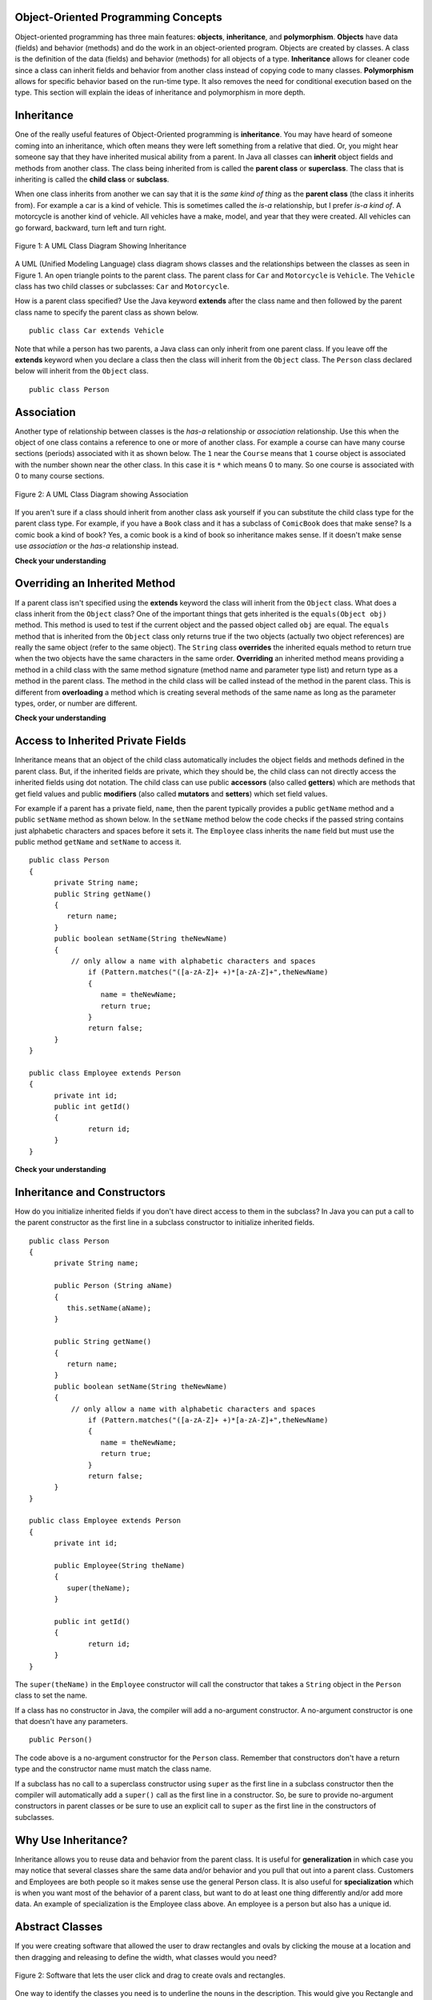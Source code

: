 Object-Oriented Programming Concepts
=====================================
.. highlight:: java
   :linenothreshold: 4
   
.. qnum::
   :prefix: trl-
   :start: 1
   
Object-oriented programming has three main features: **objects**, **inheritance**, and **polymorphism**.  **Objects** have data (fields) and behavior (methods) and do the work in an object-oriented program.  Objects are created by classes.  A class is the definition of the data (fields) and behavior (methods) for all objects of a type.   **Inheritance** allows for cleaner code since a class can inherit fields and behavior from another class instead of copying code to many classes.  **Polymorphism** allows for specific behavior based on the run-time type.  It also removes the need for conditional execution based on the type.  This section will explain the ideas of inheritance and polymorphism in more depth.

Inheritance
============

One of the really useful features of Object-Oriented programming is **inheritance**.  You may have heard of someone coming into an inheritance, which often means they were left something from a relative that died.  Or, you might hear someone say that they have inherited musical ability from a parent.  In Java all classes can **inherit** object fields and methods from another class.  The class being inherited from is called the **parent class** or **superclass**.  The class that is inheriting is called the **child class** or **subclass**.  

When one class inherits from another we can say that it is the *same kind of thing* as the **parent class** (the class it inherits from).  For example a car is a kind of vehicle.  This is sometimes called the *is-a* relationship, but I prefer *is-a kind of*.  A motorcycle is another kind of vehicle.  All vehicles have a make, model, and year that they were created.  All vehicles can go forward, backward, turn left and turn right.  

.. figure:: Figures/vehicle.png
    :width: 300px
    :align: center
    :figclass: align-center

    Figure 1: A UML Class Diagram Showing Inheritance
    
A UML (Unified Modeling Language) class diagram shows classes and the relationships between the classes as seen in Figure 1.  An open triangle points to the parent class.  The parent class for ``Car`` and ``Motorcycle`` is ``Vehicle``. The ``Vehicle`` class has two child classes or subclasses: ``Car`` and ``Motorcycle``.  
    
How is a parent class specified?  Use the Java keyword **extends** after the class name and then followed by the parent class name to specify the parent class as shown below. 

:: 

  public class Car extends Vehicle 
  
  
Note that while a person has two parents, a Java class can only inherit from one parent class.  If you leave off the **extends** keyword when you declare a class then the class will inherit from the ``Object`` class.  The ``Person`` class declared below will inherit from the ``Object`` class.
:: 

  public class Person
  
Association
============

Another type of relationship between classes is the *has-a* relationship or *association* relationship.  Use this when the object of one class contains a reference to one or more of another class.  For example a course can have many course sections (periods) associated with it as shown below.  The ``1`` near the ``Course`` means that ``1`` course object is associated with the number shown near the other class.  In this case it is ``*`` which means 0 to many.  So one course is associated with 0 to many course sections.

.. figure:: Figures/course.png
    :width: 300px
    :align: center
    :figclass: align-center

    Figure 2: A UML Class Diagram showing Association
  
If you aren't sure if a class should inherit from another class ask yourself if you can substitute the child class type for the parent class type.  For example, if you have a ``Book`` class and it has a subclass of ``ComicBook`` does that make sense?  Is a comic book a kind of book?  Yes, a comic book is a kind of book so inheritance makes sense.  If it doesn't make sense use *association* or the *has-a* relationship instead.

**Check your understanding**

.. mchoicemf:: qoo_1
   :answer_a: Create one class PublishedMaterial with the requested fields plus type
   :answer_b: Create classes Book and Movie and each class has the requested fields
   :answer_c: Create the class PublishedMaterial and have Book and Movie inherit from it all the listed fields
   :answer_d: Create one class BookStore with the requested fields plus type
   :answer_e: Create classes for PublishedMaterial, Books, Movies, Title, Price, ID, Authors, DatePublished
   :correct: c
   :feedback_a: This will complicate the process of retrieving objects based on their type. Also if we need to add information that is specific to Book or Movie, it would be best if these were subclasses of PublishedMaterial.
   :feedback_b: This involves writing more code than is necessary (usually people copy and paste the shared code) and makes it harder to fix errors. It would be better to put common fields and methods in the superclass PublishedMaterial and have Book and Movie be subclasses.
   :feedback_c: We will need to get objects based on their type so we should create classes for Book and Movie. They have common fields so we should put these in a common superclass PublishedMaterial.
   :feedback_d: The class name, BookStore, seems to imply the thing that keeps track of the store. This would be an appropriate class name for an object that handles the items in the Bookstore. However, for the published material, it would be better to use a superclass PublishedMaterial and subclasses for Books and Movies.
   :feedback_e: This is more classes than is necessary. Items such as Title, Price, ID, Authors and DatePublished are simple variables that do not need a class of their own but should be fields in a PublishedMaterial superclass, with Movies and Books as subclasses.

    A bookstore is working on an on-line ordering system. For each type of published material (books and movies) they need to track the id, title, author(s), date published, and price. Which of the following would be the best design?

.. mchoicemf:: qoo_2
   :answer_a: The MovieShowing class should be a subclass of the Movie class.  
   :answer_b: The Movie class should be a subclass of the MovieShowing class.
   :answer_c: A MovieShowing has a movie associated with it, so it should have a Movie field. 
   :correct: c
   :feedback_a: Is a movie showing a type of movie?  Or, does a movie showing have a movie associated with it? 
   :feedback_b: Is a movie a type of movie showing?  Or, does a movie showing have a movie associated with it?  
   :feedback_c: A movie showing is not a type of movie and a movie is not a type of movie showing.  A movie showing has a movie associated with it.
    
    A movie theater has multiple showings of a movie each day.  What should the relationship be between the Movie class and the MovieShowing class?   
    
.. mchoicemf:: qoo_3
   :answer_a: superclass
   :answer_b: parent
   :answer_c: extends
   :answer_d: class
   :correct: c
   :feedback_a: The parent class is the superclass, but this is not the Java keyword for declaring the parent class. 
   :feedback_b: The class you are inheriting from is called the parent or superclass, but this is not the Java keyword.
   :feedback_c: The extends keyword is used to specify the parent class.  
   :feedback_d: The class keyword is used to declare a class, but not the parent class.
    
    What Java keyword is used to specify the parent class?   

.. mchoicemf:: qoo_4
   :answer_a: V
   :answer_b: IV
   :answer_c: I and II
   :answer_d: I and III
   :answer_e: I only
   :correct: b
   :feedback_a: In fact, all of the reasons listed are valid. Subclasses can reuse methods written for superclasses without code replication, subclasses can be stored in the same array, and passed as arguments to methods meant for the superclass. All of which make writing code more streamlined. 
   :feedback_b: All of these are valid reasons to use an inheritance heirarchy. 
   :feedback_c: III is also valid. In some cases you might want to store subclasses together in a single array, and inheritance allows for this.
   :feedback_d: II is also valid. In some cases a single method is applicable for a number of subclasses, and inheritance allows you to pass objects of the subclasses to the same method instead of writing individual methods for each subclass.
   :feedback_e: I and III are also valid, in some cases a single method is applicable for a number of subclasses, and inheritance allows you to pass all the subclasses to the same method instead of writing individual methods for each subclass and you might want to store subclasses together in a single array, and inheritance allows for this.
    
    Question: Which of the following reasons for using an inheritance heirarchy are valid?
    I.   Methods from a superclass can be used in a subclass without rewriting or copying code.
    II.  Objects from subclasses can be passed as arguments to a method designed for the superclass
    III. Objects from subclasses can be stored in the same array
    IV.  All of the above
    V.   None of the above


Overriding an Inherited Method
==============================
  
If a parent class isn't specified using the **extends** keyword the class will inherit from the ``Object`` class.  What does a class inherit from the ``Object`` class?  One of the important things that gets inherited is the ``equals(Object obj)`` method.  This method is used to test if the current object and the passed object called ``obj`` are equal.  The ``equals`` method that is inherited from the ``Object`` class only returns true if the two objects (actually two object references) are really the same object (refer to the same object).  The ``String`` class **overrides** the inherited equals method to return true when the two objects have the same characters in the same order.   **Overriding** an inherited method means providing a method in a child class with the same method signature (method name and parameter type list) and return type as a method in the parent class.  The method in the child class will be called instead of the method in the parent class.  This is different from **overloading** a method which is creating several methods of the same name as long as the parameter types, order, or number are different. 
  
**Check your understanding**

.. mchoicemf:: qoo_5
   :answer_a: public void getFood()
   :answer_b: public String getFood(int quantity)
   :answer_c: public String getFood()
   :correct: c
   :feedback_a: The return type must match.
   :feedback_b: The parameter lists must match (must have the same types in the same order).  
   :feedback_c: The return type and parameter lists must match.   
    
    Which of the following declarations would correctly override the getFood method in a subclass? 
    
    :: 
   
      public class Person 
      {
      public class Student {
         public String getFood() {
            return "Pizza";
         }
        public String getInfo()  { 
           return this.getFood(); 
        }
      }
      
.. mchoicemf:: qoo_6
   :answer_a: public void getFood()
   :answer_b: public String getFood(int quantity)
   :answer_c: public String getFood()
   :correct: b
   :feedback_a: You can not just change the return type to overload a method.  
   :feedback_b: For overloading you must change the parameter list (number, type, or order of parameters).  
   :feedback_c: How is this different from the method already in the Student class?
    
    Which of the following declarations would correctly overload the getFood method?
    
    :: 
   
      public class Person 
      {
      public class Student {
         public String getFood() {
            return "Pizza";
         }
        public String getInfo()  { 
           return this.getFood(); 
        }
      }      

Access to Inherited Private Fields
==================================

Inheritance means that an object of the child class automatically includes the object fields and methods defined in the parent class.  But, if the inherited fields are private, which they should be, the child class can not directly access the inherited fields using dot notation.  The child class can use public **accessors** (also called **getters**) which are methods that get field values and public **modifiers** (also called **mutators** and **setters**) which set field values.  

For example if a parent has a private field, ``name``, then the parent typically provides a public ``getName`` method and a public ``setName`` method as shown below.  In the ``setName`` method below the code checks if the passed string contains just alphabetic characters and spaces before it sets it.  The ``Employee`` class inherits the ``name`` field but must use the public method ``getName`` and ``setName`` to access it.

:: 

  public class Person 
  {
  	private String name; 
  	public String getName()
  	{	
  	   return name;
  	}
  	public boolean setName(String theNewName) 
  	{
  	    // only allow a name with alphabetic characters and spaces
  		if (Pattern.matches("([a-zA-Z]+ +)*[a-zA-Z]+",theNewName)
  		{
  		   name = theNewName;
  		   return true;
  		}
  		return false;
  	}
  }
  
  public class Employee extends Person
  {
  	private int id; 
  	public int getId() 
  	{
  		return id;
  	}
  }
  
**Check your understanding**
  
.. mchoicemf:: qoo_7
   :answer_a: currItem.setX(3);
   :answer_b: currItem.setY(2);
   :answer_c: currItem.x = 3;
   :answer_d: currItem.y = 2;
   :correct: c
   :feedback_a: The object currItem is actually an EnhancedItem object and it will inherit the setX method from Item.
   :feedback_b: The object currItem is actually an EnhancedItem object and this class does have a setY method.  
   :feedback_c: Even though an EnhancedItem object will have a x field the subclass does not have direct access to a private field.  Use the public setX method instead.
   :feedback_d: All code in the same class has direct access to all object fields.  
    
   Given the following class definitions and a declaration (Item currItem = new EnhancedItem()) in the EnhancedItem class main method which of the following would not compile if they were also in the main method?
   
   :: 
   
      public class Item
      {
         private int x;

         public void setX(int theX)
         {
            x = theX;
         }
         // ... other methods not shown
      }

      public class EnhancedItem extends Item
      {
         private int y;

         public void setY(int theY)
         {
            y = theY;
         }

         // ... other methods not shown
       }
       
Inheritance and Constructors
============================

How do you initialize inherited fields if you don't have direct access to them in the subclass?  In Java you can put a call to the parent constructor as the first line in a subclass constructor to initialize inherited fields. 

:: 

  public class Person 
  {
  	private String name; 
  	
  	public Person (String aName)
  	{
  	   this.setName(aName);
  	}
  	
  	public String getName()
  	{	
  	   return name;
  	}
  	public boolean setName(String theNewName) 
  	{
  	    // only allow a name with alphabetic characters and spaces
  		if (Pattern.matches("([a-zA-Z]+ +)*[a-zA-Z]+",theNewName)
  		{
  		   name = theNewName;
  		   return true;
  		}
  		return false;
  	}
  }
  
  public class Employee extends Person
  {
  	private int id; 
  	
  	public Employee(String theName)
  	{
  	   super(theName);
  	}
  	
  	public int getId() 
  	{
  		return id;
  	}
  }
  
The ``super(theName)`` in the ``Employee`` constructor will call the constructor that takes a ``String`` object in the ``Person`` class to set the name.

If a class has no constructor in Java, the compiler will add a no-argument constructor.  A no-argument constructor is one that doesn't have any parameters.  

:: 

  public Person() 
  
The code above is a no-argument constructor for the ``Person`` class.  Remember that constructors don't have a return type and the constructor name must match the class name.

If a subclass has no call to 
a superclass constructor using ``super`` as the first line in a subclass constructor then the compiler will automatically add a ``super()`` call as the first line in a constructor.  So, be sure to provide no-argument constructors in parent classes or be sure to use an explicit call to ``super`` as the first line in the constructors of subclasses.

.. mchoicemf:: qoo_8
   :answer_a: II only
   :answer_b: III only 
   :answer_c: I and II only
   :answer_d: I, II, and III
   :correct: d
   :feedback_a: I is true because Point2D does have a no-arg constructor. II is true because Point2D does have a constructor that takes x and y. III is true because Point2D does have a no-arg constructor which will be called before the first line of code is executed in this constructor. The fields x and y are public in Point2D and thus can be directly accessed by all classes.
   :feedback_b: Point2D does have a constructor that takes an x and y value so this is okay. Also the call to super is the first line of code in the child constructor as required. However, both I and III are okay as well. 
   :feedback_c: The x and y values in Point2D are public and so can be directly accessed by all classes including subclasses. Also there is a no-arg constructor in Point2D so the super no-arg constructor will be called before the first line of code in this constructor.
   :feedback_d: I is true because Point2D does have a no-arg constructor. II is true because Point2D does have a constructor that takes x and y. III is true because Point2D does have a no-arg constructor which will be called before the first line of code is executed in this constructor. The fields x and y are public in Point2D and thus can be directly accessed by all classes.
    
   Given the class definitions of Point2D and Point3D below, which of the constructors that follow (labeled I, II, and III) would be valid in the Point3D class?

   :: 
   
      public class Point2D {
         public int x;
         public int y;

         public Point2D() {}

         public Point2D(int x,int y) {
           this.x = x;
           this.y = y;
         }
         // other methods
      }

      public class Point3D extends Point2D
      {
         public int z;
   
         // other code
      }
      
      // possible constructors for Point3D
      I.  public Point3D() {}
      II. public Point3D(int x, int y, int z) 
          {
             super(x,y);
             this.z = z;
          }
      III. public Point3D(int x, int y)
           {
              this.x = x;
              this.y = y;
              this.z = 0;
           }
           
.. mchoicemf:: qoo_9
   :answer_a: I only
   :answer_b: I and III
   :answer_c: II only 
   :answer_d: III only
   :correct: b
   :feedback_a: I is okay but III is also okay.
   :feedback_b: NamedPoint will inherit from Point all fields but the fields are private and they can not be directly accessed in NamedPoint. You can use super as the first line in a constructor to initialize inherited fields. You can also set your own fields in a constructor. If you don't use super as the first line in a constructor one will be put there by the compiler that will call the parent's no argument constructor.
   :feedback_c: II is invalid. Children inherit all of the fields from a parent but do not have direct access to private fields. You can use super in a constructor to initialize inherited fields by calling the parent's constructor with the same parameter list.
   :feedback_d: I is also okay
    
   Given the class definitions of Point and NamedPoint below, which of the constructors that follow (labeled I, II, and III) would be valid in the NamedPoint class?

   :: 
   
      
      public class Point
      {
         private int myX; // coordinates
         private int myY;

         public Point( )
         {
            myX = 0;
            myY = 0;
         }

         public Point(int a, int b)
         {
            myX = a;
            myY = b;
         }

         // ... other methods not shown

      }
      
      public class NamedPoint extends Point
      {
         private String myName;
         // constructors go here
         // ... other methods not shown
      }
      
      //  Proposed constructors for this class:
      I.   public NamedPoint()
           {
              myName = "";
           }
      II.  public NamedPoint(int d1, int d2, String name)
           {
              myX = d1;
              myY = d2;
              myName = name;
           }
      III. public NamedPoint(int d1, int d2, String name)
           {
              super(d1, d2);
              myName = name;
           }

       
Why Use Inheritance?
=====================
Inheritance allows you to reuse data and behavior from the parent class.  It is useful for **generalization** in which case you may notice that several classes share the same data and/or behavior and you pull that out into a parent class.  Customers and Employees are both people so it makes sense use the general Person class.  It is also useful for **specialization** which is when you want most of the behavior of a parent class, but want to do at least one thing differently and/or add more data.  An example of specialization is the Employee class above.  An employee is a person but also has a unique id.  

Abstract Classes
=================

If you were creating software that allowed the user to draw rectangles and ovals by clicking the mouse at a location and then dragging and releasing to define the width, what classes would you need?

.. figure:: Figures/shapeSoftware.png
    :width: 300px
    :align: center
    :figclass: align-center

    Figure 2: Software that lets the user click and drag to create ovals and rectangles.
    
One way to identify the classes you need is to underline the nouns in the description. This would give you Rectangle and Oval as two possible classes.  Both of these are kinds of simple shapes that can be defined by two points. So you could create a SimpleShape class that keeps track of two points and perhaps the color to draw the shape in.    
Could you actually create a Shape object?  What would it look like?  In this case we would make the class **abstract** which means that you can not create any objects of that type.  You can use it as a parent class for subclasses.  Abstract classes often have at least one abstract method (method with a body), but they don't have to. Abstract classes can have fields and methods with bodies.  An abstract ``SimpleShape`` class could have fields to track the points and methods that calculate the width and height of the shape.   

.. figure:: Figures/Shape.png
    :width: 400px
    :align: center
    :figclass: align-center

    Figure 3: An abstract SimpleShape class with an abstract draw method
    
Inheritance and Interfaces
==========================

An **interface** in Java is a special type of abstract class that can only contain public abstract methods (assumed to be even if the visibility and ``abstract`` keyword has been left off) and public class constants.  ``List`` is an interface in Java.  Interfaces are declared using the **interface** keyword.  One interface can inherit from another interface.

:: 

  public interface Checker
  {
  	boolean check (Object obj);
  }
  
The code above declares an interface called ``Checker`` that contains a public abstract method called ``check`` that returns true or false.  Classes that implement this interface must provide the body for the ``check`` method.  

Another example of an interface in Java is the **Iterator** interface.  It is used to loop through collection classes (classes that hold groups of objects like ``ArrayList``).

Polymorphism
=============
    
**Polymorphism** is a big word that you can break down into "poly" which means many and "morphism" which means form.  So, it just means many forms.  In Java it means that the method that gets called at **run-time** (when the code is run) depends on the type of the object at **run-time**.  This is simliar to a toddler toy that has pictures of animals and when a handle is pulled an arrow spins.  When the arrow stops the toy plays the sound associated with that animal. 

.. image:: http://www.toysrus.com/graphics/product_images/pTRU1-5452971_alternate1_dt.jpg
   :alt: Picture of a See N Say toy 
   :align: center
   :width: 300
   
If you were simulating this toy in software you would create an Animal class that had an abstract makeNoise method. Each subclass of Animal would override the makeNoise method to make the correct noise for that type.  

In Java an object variable has both a **declared type** and a **run-time type** or **actual type**.  The *declared type* of a variable is the type that is used in the declaration.  The *run-time type* or *actual type* is the class that actually creates the object.  The ``nameList`` variable declared below has a declared type of ``List`` and an actual or run-time type of ``ArrayList``.  

:: 

  List<String> nameList = new ArrayList<String>(); 

Any object variable can refer to an object of the declared type or *any descendant (subclass) of the declared type* at run-time.  At compile time the compiler uses the declared type to check that the methods you are trying to use are available to an object of that type.  The code won't compile if the methods don't exist in that class or some parent class of that class.  At run-time the actual method that is called depends on the actual type of the object.  Remember that an object keeps a reference to the class that created it (an object of the class called ``Class``).  When a method is called at run-time the first place that is checked for that method is the class that created the object.  If the method is found there it will be executed.  If not, the parent of that class will be checked and so on until the method is found.  


**Check your understanding**

.. mchoicemf:: qoo_10
   :answer_a: Shape Shape Shape Shape
   :answer_b: Shape Rectangle Square Circle
   :answer_c: There will be a compile time error
   :answer_d: Shape Rectangle Rectangle Circle
   :answer_e: Shape Rectangle Rectangle Oval
   :correct: d
   :feedback_a: The Rectangle subclass of Shape overrides the what method so this can't be right.
   :feedback_b: The Square subclass doesn't not override the what method so it will use the one in Rectangle.  
   :feedback_c: This code will compile.  The declared type can hold objects of that type or any subclass of the type.
   :feedback_d: The Shape object will print Shape.  The Rectangle object will print Rectangle.  The Square object will also print Rectangle since it doesn't overrride the what method.  The Circle object will print Circle.  
   :feedback_e: The Circle class does override the what method so this can't be right.  

   What is the output from running the main method in the Shape class?
   
   :: 
   
      public class Shape {
         public void what() { System.out.print("Shape ");}
         
         public static void main(String[] args)
         
            Shape[] shapes = {new Shape(), new Rectangle(), new Square(), 
                              new Circle()};
            for (Shape s : shapes)
            {
               System.out.print(s.what() + " ");
            }

      } 

      public class Rectangle extends Shape {
         public void what() { System.out.print("Rectangle "); }
      }

      public class Square extends Rectangle {
      }
      
      public class Oval extends Shape {
         public void what() { System.out.print("Oval "); }
      }

      public class Circle extends Oval {
         public void what() { System.out.print("Circle ");}
      }
      
**Check your understanding**

.. mchoicemf:: qoo_11
   :answer_a: Pizza
   :answer_b: Taco
   :answer_c: You will get a compile time error
   :answer_d: You will get a run-time error
   :correct: b
   :feedback_a: This would be true if s1 was actually a Student, but it is a GradStudent.  Remember that the run-time will look for the method first in the class that created the object.
   :feedback_b: Even though the getInfo method is in Student when getFood is called the run-time will look for that method first in the class that created this object which in this case is the GradStudent class.
   :feedback_c: This code will compile.  The student class does have a getInfo method.  
   :feedback_d: There is no problem at run-time. 

   What is the output from running the main method in the GradStudent class?
   
   :: 
   
      public class Student {
         public String getFood() {
            return "Pizza";
         }
         public String getInfo()  { 
           return this.getFood(); 
         }
      }

      public class GradStudent extends Student {
        public String getFood() {
           return "Taco";
        }
        
        public static void main(String[] args)
        {
           Student s1 = new GradStudent();
           s1.getInfo();
        }
      }
 
.. mchoicemf:: qoo_12
   :answer_a: 5 6 10 11
   :answer_b: 5 6 5 6
   :answer_c: 10 11 10 11
   :answer_d: The code won't compile.  
   :correct: a
   :feedback_a: The code compiles correctly, and because RaceCar extends the Car class, all the public object methods of Car can be used by RaceCar objects.
   :feedback_b: RaceCar, while it inherits object methods from Car via inheritance, has a separate and different constructor that sets the initial fuel amount to 2 * g, thus in this case, fuel for fastCar is set to 10 initially.
   :feedback_c: The variable car is a Car object, so the constructor used is not the same as the fastCar object which is a RaceCar. The car constructor does not change the passed in parameter, so it is set to 5 initially. 
   :feedback_d: RaceCar inherits from the Car class so all the public object methods in Car can be accessed by any object of the RaceCar class.

   What is the output from running the main method in the RaceCar class?
   
   :: 
   
      public class Car
      {
        private int fuel;

        public Car() { fuel = 0; } 
        public Car(int g) { fuel = g; }

        public void addFuel() { fuel++; }
        public void display() { System.out.print(fuel + " "); }
      }

      public class RaceCar extends Car
      {
        public RaceCar(int g) { super(2*g); }
        
        public static void main(String[] args)
        {
           Car car = new Car(5);
           Car fastCar = new RaceCar(5);
           car.display()
           car.addFuel();
           car.display();
           fastCar.display();
           fastCar.addFuel();
           fastCar.display();
        }
      } 
      
.. mchoicemf:: qoo_13
   :answer_a: b.getISBN();
   :answer_b: b.getDefintion();
   :answer_c: ((Dictionary) b).getDefinition();
   :correct: b
   :feedback_a: The b object is actually a Dictionary object which inherits the getISBN method from Book.
   :feedback_b: At compile time the declared type is Book and the Book class does not have or inherit a getDefintion method.
   :feedback_c: Casting to Dictionary means that the compiler will check the Dictionary class for the getDefinition method.

   Given the following class definitions and a declaration of Book b = new Dictionary which of the following will cause a compile-time error?
   
   :: 
   
      public class Book
      {
         public String getISBN() 
         {
            // implementation not shown
         }
   
         // constructors, fields, and other methods not shown
      }

      public class Dictionary extends Book
      {
         public String getDefinition(String word)
         {
            // implementation not shown
         }
      } 
      
.. mchoicemf:: qoo_14
   :answer_a: ABDC
   :answer_b: AB
   :answer_c: ABCD
   :answer_d: ABC
   :correct: a
   :feedback_a: Even though b is declared as type Base it is created as an object of the Derived class, so all methods to it will be resolved starting with the Derived class.
   :feedback_b: This would be true if the object was created of type Base using new Base. But the object is really a Derived object. So all methods are looked for starting with the Derived class.
   :feedback_c: After the call to methodOne in the super class printing "A", the code continues with the implicit this.methodTwo which resolves from the current object's class which is Derived. methodTwo in the Derived class is executed which then calls super.methodTwo which invokes printin "B" from methodTwo in the Base class. Then the "D" in the Derive methodTwo is printed. Finally the program returns to methodOne in the Derived class are prints "C".
   :feedback_d: The call to methodTwo in super.methodOne is to this.methodTwo which is the method from the Derived class. Consequently the "D" is also printed.
   
   Assume that the following declaration appears in a client program **Base b = new Derived();**.  What is the result of the call **b.methodOne()**?
   
   :: 

      public class Base
      {
         public void methodOne()
         {
            System.out.print("A");
            methodTwo();
         }

         public void methodTwo()
         {
            System.out.print("B");
         }
      }

      public class Derived extends Base
      {
         public void methodOne()
         {
            super.methodOne();
            System.out.print("C");
         }

         public void methodTwo()
         {
            super.methodTwo();
            System.out.print("D");
         }
      }


More Practice
============= 
For practice with free response questions with inheritance see Question 2 from 2012 at http://home.cc.gatech.edu/ice-gt/320, Question 2 from 2011 at http://home.cc.gatech.edu/ice-gt/306 or Question 2 from 2009 at http://coweb.cc.gatech.edu/ice-gt/1278.

Common Mistakes
===============
  -  Using inheritance (is a kind of) when you should use association (has a).  A school has classes, it is not a type of class.  A high school is a kind of school.
  -  Using a type field instead of subclasses.  If you ever find yourself creating conditionals based on the type of object use subclasses instead.
  -  Copying code instead of creating a subclass or pulling out a common superclass.  If you every find yourself copying object fields or methods try creating a subclass instead or pull out a common superclass.  
    
